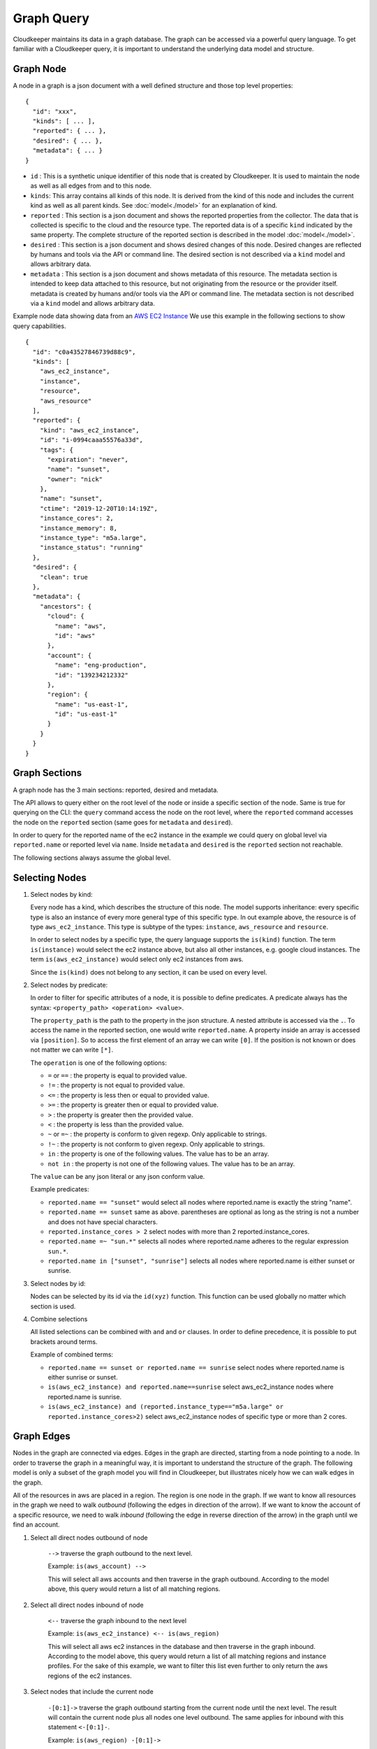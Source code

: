 
Graph Query
===========

Cloudkeeper maintains its data in a graph database. The graph can be accessed via a powerful query language.
To get familiar with a Cloudkeeper query, it is important to understand the underlying data model and structure.

Graph Node
----------

A node in a graph is a json document with a well defined structure and those top level properties:

::

    {
      "id": "xxx",
      "kinds": [ ... ],
      "reported": { ... },
      "desired": { ... },
      "metadata": { ... }
    }

- ``id`` : This is a synthetic unique identifier of this node that is created by Cloudkeeper.
  It is used to maintain the node as well as all edges from and to this node.
- ``kinds``: This array contains all kinds of this node. It is derived from the kind of
  this node and includes the current kind as well as all parent kinds.
  See :doc:`model<./model>` for an explanation of kind.
- ``reported`` : This section is a json document and shows the reported properties from the
  collector. The data that is collected is specific to the cloud and the resource type.
  The reported data is of a specific ``kind`` indicated by the same property. The complete
  structure of the reported section is described in the model :doc:`model<./model>`.
- ``desired`` : This section is a json document and shows desired changes of this node.
  Desired changes are reflected by humans and tools via the API or command line.
  The desired section is not described via a ``kind`` model and allows arbitrary data.
- ``metadata`` : This section is a json document and shows metadata of this resource.
  The metadata section is intended to keep data attached to this resource, but not
  originating from the resource or the provider itself.
  metadata is created by humans and/or tools via the API or command line.
  The metadata section is not described via a ``kind`` model and allows arbitrary data.

Example node data showing data from an `AWS EC2 Instance <https://aws.amazon.com/ec2>`_
We use this example in the following sections to show query capabilities.

::

    {
      "id": "c0a43527846739d88c9",
      "kinds": [
        "aws_ec2_instance",
        "instance",
        "resource",
        "aws_resource"
      ],
      "reported": {
        "kind": "aws_ec2_instance",
        "id": "i-0994caaa55576a33d",
        "tags": {
          "expiration": "never",
          "name": "sunset",
          "owner": "nick"
        },
        "name": "sunset",
        "ctime": "2019-12-20T10:14:19Z",
        "instance_cores": 2,
        "instance_memory": 8,
        "instance_type": "m5a.large",
        "instance_status": "running"
      },
      "desired": {
        "clean": true
      },
      "metadata": {
        "ancestors": {
          "cloud": {
            "name": "aws",
            "id": "aws"
          },
          "account": {
            "name": "eng-production",
            "id": "139234212332"
          },
          "region": {
            "name": "us-east-1",
            "id": "us-east-1"
          }
        }
      }
    }


Graph Sections
--------------

A graph node has the 3 main sections: reported, desired and metadata.

The API allows to query either on the root level of the node or inside a specific section of
the node. Same is true for querying on the CLI: the ``query`` command access the node on the root
level, where the ``reported`` command accesses the node on the ``reported`` section (same goes
for ``metadata`` and ``desired``).

In order to query for the reported name of the ec2 instance in the example we could
query on global level via ``reported.name`` or reported level via ``name``.
Inside ``metadata`` and ``desired`` is the ``reported`` section not reachable.

The following sections always assume the global level.

Selecting Nodes
---------------

#.  Select nodes by kind:

    Every node has a kind, which describes the structure of this node.
    The model supports inheritance: every specific type is also an instance of
    every more general type of this specific type. In out example above, the resource
    is of type ``aws_ec2_instance``.
    This type is subtype of the types: ``instance``, ``aws_resource`` and ``resource``.

    In order to select nodes by a specific type, the query language supports the ``is(kind)``
    function. The term ``is(instance)`` would select the ec2 instance above, but also all other
    instances, e.g. google cloud instances. The term ``is(aws_ec2_instance)`` would select only
    ec2 instances from aws.

    Since the ``is(kind)`` does not belong to any section, it can be used on every level.

#.  Select nodes by predicate:

    In order to filter for specific attributes of a node, it is possible to define predicates.
    A predicate always has the syntax: ``<property_path> <operation> <value>``.

    The ``property_path`` is the path to the property in the json structure.
    A nested attribute is accessed via the ``.``.
    To access the name in the reported section, one would write ``reported.name``.
    A property inside an array is accessed via ``[position]``.
    So to access the first element of an array we can write ``[0]``.
    If the position is not known or does not matter we can write ``[*]``.

    The ``operation`` is one of the following options:

    - ``=`` or ``==`` : the property is equal to provided value.
    - ``!=`` : the property is not equal to provided value.
    - ``<=`` : the property is less then or equal to provided value.
    - ``>=`` : the property is greater then or equal to provided value.
    - ``>``  : the property is greater then the provided value.
    - ``<``  : the property is less than the provided value.
    - ``~`` or ``=~``   : the property is conform to given regexp. Only applicable to strings.
    - ``!~``  : the property is not conform to given regexp. Only applicable to strings.
    - ``in``  : the property is one of the following values. The value has to be an array.
    - ``not in`` : the property is not one of the following values. The value has to be an array.

    The ``value`` can be any json literal or any json conform value.

    Example predicates:

    - ``reported.name == "sunset"`` would select all nodes where reported.name is exactly the string "name".
    - ``reported.name == sunset`` same as above. parentheses are optional as long as the string is not a number and does not have special characters.
    - ``reported.instance_cores > 2`` select nodes with more than 2 reported.instance_cores.
    - ``reported.name =~ "sun.*"`` selects all nodes where reported.name adheres to the regular expression ``sun.*``.
    - ``reported.name in ["sunset", "sunrise"]`` selects all nodes where reported.name is either sunset or sunrise.


#.  Select nodes by id:

    Nodes can be selected by its id via the ``id(xyz)`` function.
    This function can be used globally no matter which section is used.

#.  Combine selections

    All listed selections can be combined with ``and`` and ``or`` clauses.
    In order to define precedence, it is possible to put brackets around terms.

    Example of combined terms:

    - ``reported.name == sunset or reported.name == sunrise`` select nodes where reported.name is either sunrise or sunset.
    - ``is(aws_ec2_instance) and reported.name==sunrise`` select aws_ec2_instance nodes where reported.name is sunrise.
    - ``is(aws_ec2_instance) and (reported.instance_type=="m5a.large" or reported.instance_cores>2)`` select aws_ec2_instance nodes of specific type or more than 2 cores.


Graph Edges
-----------

Nodes in the graph are connected via edges.
Edges in the graph are directed, starting from a node pointing to a node.
In order to traverse the graph in a meaningful way,
it is important to understand the structure of the graph.
The following model is only a subset of the graph model you will find in Cloudkeeper, but
illustrates nicely how we can walk edges in the graph.

.. image:: _static/images/edge_model.svg
  :alt: Edge Data Model

..
    @startuml
    skinparam backgroundColor transparent
    class aws_ec2_instance
    aws_account --> aws_region
    aws_region --> aws_iam_role
    aws_iam_role -> aws_iam_instance_profile
    aws_iam_instance_profile -> aws_ec2_instance
    aws_region --> aws_ec2_instance
    aws_region --> aws_alb_target_group
    aws_ec2_instance --> aws_alb_target_group
    aws_region -> aws_alb
    aws_region -> aws_iam_instance_profile
    aws_alb_target_group -> aws_alb
    @enduml


All of the resources in aws are placed in a region.
The region is one node in the graph.
If we want to know all resources in the graph we need to walk *outbound* (following the edges in direction of the arrow).
If we want to know the account of a specific resource, we need to walk *inbound* (following the edge in reverse direction of the arrow)
in the graph until we find an account.


#. Select all direct nodes outbound of node

    ``-->`` traverse the graph outbound to the next level.

    Example: ``is(aws_account) -->``

    This will select all aws accounts and then traverse in the graph outbound.
    According to the model above, this query would return a list of all matching regions.

#. Select all direct nodes inbound of node

    ``<--`` traverse the graph inbound to the next level

    Example: ``is(aws_ec2_instance) <-- is(aws_region)``

    This will select all aws ec2 instances in the database and then traverse in the graph inbound.
    According to the model above, this query would return a list of all matching regions and instance profiles.
    For the sake of this example, we want to filter this list even further to only return the aws regions of the ec2 instances.

#. Select nodes that include the current node

    ``-[0:1]->`` traverse the graph outbound starting from the current node until the next level.
    The result will contain the current node plus all nodes one level outbound.
    The same applies for inbound  with this statement ``<-[0:1]-``.

    Example: ``is(aws_region) -[0:1]->``

    This will return a list of all resources "under" a aws_region together with the matching aws_region.

    Example: ``is(aws_region) and reported.name==global <-[0:1]-``

    This will return a list of all aws_regions with name ``global`` together with all accounts.

#. Select nodes with a defined depth in the graph

    ``-[start:until]->`` traverses the graph outbound starting from a user defined depth to a user defined depth.
    The graph will be traversed from the current node according to this specification. All matching nodes will be returned.
    The same applies for inbound traversals with ``<-[start:until]-``.

    Example: ``is(aws_alb_target_groups) <-[2:2]- is(aws_iam_instance_profile)``

    This query can answer the question: which instance profile is used for ec2 instances connected to an alb target group.
    It selects all aws_alb_target_groups and than traverses 2 levels inbound in the graph and filters for aws_iam_instance_profiles.
    The result is a list of aws_iam_instance_profiles.


#. Select nodes with an undefined depth in the graph

    ``-[start:]->`` traverses the graph outbound starting from a user defined depth to the leafs of the graph.
    The graph will be traversed from the current node according to this specification. All matching nodes will be returned.
    The same applies for inbound traversals with ``<-[start:]-``.

    Example: ``is(aws_account) and reported.name==sunshine -[0:]->``

    This query will select the aws account with name ``sunshine`` and then select all nodes outbound to this node.
    This will select everything Cloudkeeper knows about nodes in this account.



Ensuring an existing defined graph structure
--------------------------------------------

There are certain scenarios, where nodes need to be selected that have defined relationships and position in the
graph without selecting the related nodes.

Example: We want to select all ALB target groups where there is no EC2 instance using the ALB.
::

    is(aws_alb_target_group) with (empty, <-- is(aws_ec2_instance))


The ``is(aws_alb_target_group)`` part selects all aws_alb_target_groups.
The ``with`` part filters this list by ensuring a defined graph structure.
The defined graph structure is described by ``(empty, <-- is(aws_ec2_instance))`` and says:

- traverse the graph inbound and filter all aws_ec2_instances
- count the resulting nodes
- select the aws_alb_target_group if there are no resulting nodes for this node
- the result will not have any data from the graph traversal of the with clause

The ``with`` clause allows for the following forms:

#. Ensure there is no matching node:

   ``<filter> with (empty, <navigation> [filter])``

    The filter will select elements. With every element a graph traversal is done
    following the navigation and filter in the with clause.
    No result is allowed in order to select the node.

#. Ensure there is at least one matching node:

   ``<filter> with (any, <navigation> [filter])``

    Same as the ``empty`` case with the difference: the with clause needs to select
    at least one matching node in order to select the filtered node.


#. Ensure there is a specific count of matching nodes

   ``<filter> with (count==3, <navigation> [filter])``

    Same as the ``empty`` case with the difference: the with clause needs to select
    the specified amount of matching nodes in order to select the filtered node.



Please note: the with clause can be nested.
Inside a with clause, you can use another with clause for nested expectations.
The outermost element is filtered only if the outermost with clause holds,
which includes that all inner with clauses have to match as well.

This is a powerful construct to define queries to match a defined graph structure or
to select nodes which are not in a predefined graph structure.
